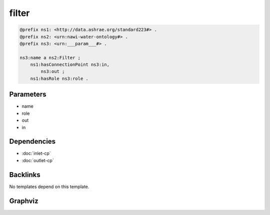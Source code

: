 
filter
######

.. code-block:: turtle

    @prefix ns1: <http://data.ashrae.org/standard223#> .
    @prefix ns2: <urn:nawi-water-ontology#> .
    @prefix ns3: <urn:___param___#> .
    
    ns3:name a ns2:Filter ;
        ns1:hasConnectionPoint ns3:in,
            ns3:out ;
        ns1:hasRole ns3:role .
    
    

Parameters
----------

- name
- role
- out
- in

Dependencies
------------

- :doc:`inlet-cp`
- :doc:`outlet-cp`


Backlinks
---------

No templates depend on this template.

Graphviz
--------

.. graphviz::

        digraph G {
    node [fontname="DejaVu Sans"];
    node0 -> node1 [color=BLACK, label=< <font point-size='10' color='#336633'>rdf:type</font> >];
    node0 -> node2 [color=BLACK, label=< <font point-size='10' color='#336633'>ns1:hasRole</font> >];
    node0 -> node3 [color=BLACK, label=< <font point-size='10' color='#336633'>ns1:hasConnectionPoint</font> >];
    node0 -> node4 [color=BLACK, label=< <font point-size='10' color='#336633'>ns1:hasConnectionPoint</font> >];
    node0 [shape=none, color=black, label=< <table color='#666666' cellborder='0' cellspacing='0' border='1'><tr><td colspan='2' bgcolor='grey'><B>name</B></td></tr><tr><td href='urn:___param___#name' bgcolor='#eeeeee' colspan='2'><font point-size='10' color='#6666ff'>urn:___param___#name</font></td></tr></table> >];
    node1 [shape=none, color=black, label=< <table color='#666666' cellborder='0' cellspacing='0' border='1'><tr><td colspan='2' bgcolor='grey'><B>Filter</B></td></tr><tr><td href='urn:nawi-water-ontology#Filter' bgcolor='#eeeeee' colspan='2'><font point-size='10' color='#6666ff'>urn:nawi-water-ontology#Filter</font></td></tr></table> >];
    node2 [shape=none, color=black, label=< <table color='#666666' cellborder='0' cellspacing='0' border='1'><tr><td colspan='2' bgcolor='grey'><B>role</B></td></tr><tr><td href='urn:___param___#role' bgcolor='#eeeeee' colspan='2'><font point-size='10' color='#6666ff'>urn:___param___#role</font></td></tr></table> >];
    node3 [shape=none, color=black, label=< <table color='#666666' cellborder='0' cellspacing='0' border='1'><tr><td colspan='2' bgcolor='grey'><B>in</B></td></tr><tr><td href='urn:___param___#in' bgcolor='#eeeeee' colspan='2'><font point-size='10' color='#6666ff'>urn:___param___#in</font></td></tr></table> >];
    node4 [shape=none, color=black, label=< <table color='#666666' cellborder='0' cellspacing='0' border='1'><tr><td colspan='2' bgcolor='grey'><B>out</B></td></tr><tr><td href='urn:___param___#out' bgcolor='#eeeeee' colspan='2'><font point-size='10' color='#6666ff'>urn:___param___#out</font></td></tr></table> >];
    }
    

.. collapse:: Template With Inline Dependencies

    .. graphviz::

                digraph G {
        node [fontname="DejaVu Sans"];
        node0 -> node1 [color=BLACK, label=< <font point-size='10' color='#336633'>ns1:hasMedium</font> >];
        node2 -> node3 [color=BLACK, label=< <font point-size='10' color='#336633'>ns1:hasRole</font> >];
        node4 -> node5 [color=BLACK, label=< <font point-size='10' color='#336633'>ns1:mapsTo</font> >];
        node0 -> node6 [color=BLACK, label=< <font point-size='10' color='#336633'>ns1:mapsTo</font> >];
        node2 -> node0 [color=BLACK, label=< <font point-size='10' color='#336633'>ns1:hasConnectionPoint</font> >];
        node6 -> node7 [color=BLACK, label=< <font point-size='10' color='#336633'>rdf:type</font> >];
        node5 -> node8 [color=BLACK, label=< <font point-size='10' color='#336633'>ns1:hasMedium</font> >];
        node5 -> node9 [color=BLACK, label=< <font point-size='10' color='#336633'>rdf:type</font> >];
        node2 -> node4 [color=BLACK, label=< <font point-size='10' color='#336633'>ns1:hasConnectionPoint</font> >];
        node6 -> node1 [color=BLACK, label=< <font point-size='10' color='#336633'>ns1:hasMedium</font> >];
        node0 -> node7 [color=BLACK, label=< <font point-size='10' color='#336633'>rdf:type</font> >];
        node2 -> node10 [color=BLACK, label=< <font point-size='10' color='#336633'>rdf:type</font> >];
        node4 -> node8 [color=BLACK, label=< <font point-size='10' color='#336633'>ns1:hasMedium</font> >];
        node4 -> node9 [color=BLACK, label=< <font point-size='10' color='#336633'>rdf:type</font> >];
        node0 [shape=none, color=black, label=< <table color='#666666' cellborder='0' cellspacing='0' border='1'><tr><td colspan='2' bgcolor='grey'><B>in</B></td></tr><tr><td href='urn:___param___#in' bgcolor='#eeeeee' colspan='2'><font point-size='10' color='#6666ff'>urn:___param___#in</font></td></tr></table> >];
        node1 [shape=none, color=black, label=< <table color='#666666' cellborder='0' cellspacing='0' border='1'><tr><td colspan='2' bgcolor='grey'><B>in-medium</B></td></tr><tr><td href='urn:___param___#in-medium' bgcolor='#eeeeee' colspan='2'><font point-size='10' color='#6666ff'>urn:___param___#in-medium</font></td></tr></table> >];
        node2 [shape=none, color=black, label=< <table color='#666666' cellborder='0' cellspacing='0' border='1'><tr><td colspan='2' bgcolor='grey'><B>name</B></td></tr><tr><td href='urn:___param___#name' bgcolor='#eeeeee' colspan='2'><font point-size='10' color='#6666ff'>urn:___param___#name</font></td></tr></table> >];
        node3 [shape=none, color=black, label=< <table color='#666666' cellborder='0' cellspacing='0' border='1'><tr><td colspan='2' bgcolor='grey'><B>role</B></td></tr><tr><td href='urn:___param___#role' bgcolor='#eeeeee' colspan='2'><font point-size='10' color='#6666ff'>urn:___param___#role</font></td></tr></table> >];
        node4 [shape=none, color=black, label=< <table color='#666666' cellborder='0' cellspacing='0' border='1'><tr><td colspan='2' bgcolor='grey'><B>out</B></td></tr><tr><td href='urn:___param___#out' bgcolor='#eeeeee' colspan='2'><font point-size='10' color='#6666ff'>urn:___param___#out</font></td></tr></table> >];
        node5 [shape=none, color=black, label=< <table color='#666666' cellborder='0' cellspacing='0' border='1'><tr><td colspan='2' bgcolor='grey'><B>out-mapsto</B></td></tr><tr><td href='urn:___param___#out-mapsto' bgcolor='#eeeeee' colspan='2'><font point-size='10' color='#6666ff'>urn:___param___#out-mapsto</font></td></tr></table> >];
        node6 [shape=none, color=black, label=< <table color='#666666' cellborder='0' cellspacing='0' border='1'><tr><td colspan='2' bgcolor='grey'><B>in-mapsto</B></td></tr><tr><td href='urn:___param___#in-mapsto' bgcolor='#eeeeee' colspan='2'><font point-size='10' color='#6666ff'>urn:___param___#in-mapsto</font></td></tr></table> >];
        node7 [shape=none, color=black, label=< <table color='#666666' cellborder='0' cellspacing='0' border='1'><tr><td colspan='2' bgcolor='grey'><B>InletConnectionPoint</B></td></tr><tr><td href='http://data.ashrae.org/standard223#InletConnectionPoint' bgcolor='#eeeeee' colspan='2'><font point-size='10' color='#6666ff'>http://data.ashrae.org/standard223#InletConnectionPoint</font></td></tr></table> >];
        node8 [shape=none, color=black, label=< <table color='#666666' cellborder='0' cellspacing='0' border='1'><tr><td colspan='2' bgcolor='grey'><B>out-medium</B></td></tr><tr><td href='urn:___param___#out-medium' bgcolor='#eeeeee' colspan='2'><font point-size='10' color='#6666ff'>urn:___param___#out-medium</font></td></tr></table> >];
        node9 [shape=none, color=black, label=< <table color='#666666' cellborder='0' cellspacing='0' border='1'><tr><td colspan='2' bgcolor='grey'><B>OutletConnectionPoint</B></td></tr><tr><td href='http://data.ashrae.org/standard223#OutletConnectionPoint' bgcolor='#eeeeee' colspan='2'><font point-size='10' color='#6666ff'>http://data.ashrae.org/standard223#OutletConnectionPoint</font></td></tr></table> >];
        node10 [shape=none, color=black, label=< <table color='#666666' cellborder='0' cellspacing='0' border='1'><tr><td colspan='2' bgcolor='grey'><B>Filter</B></td></tr><tr><td href='urn:nawi-water-ontology#Filter' bgcolor='#eeeeee' colspan='2'><font point-size='10' color='#6666ff'>urn:nawi-water-ontology#Filter</font></td></tr></table> >];
        }
        
